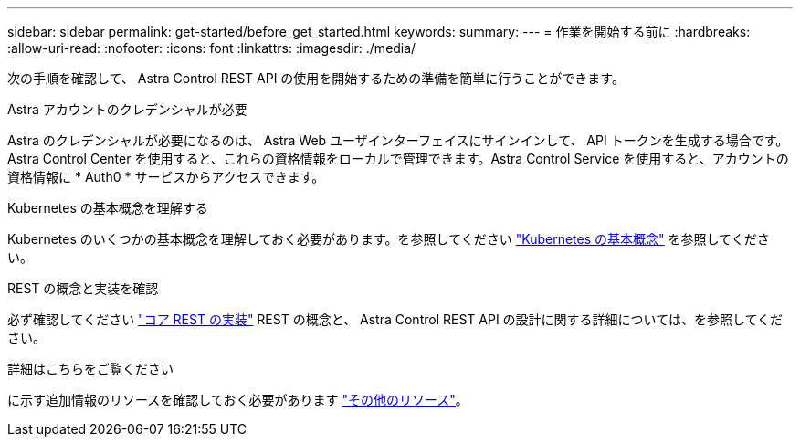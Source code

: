---
sidebar: sidebar 
permalink: get-started/before_get_started.html 
keywords:  
summary:  
---
= 作業を開始する前に
:hardbreaks:
:allow-uri-read: 
:nofooter: 
:icons: font
:linkattrs: 
:imagesdir: ./media/


[role="lead"]
次の手順を確認して、 Astra Control REST API の使用を開始するための準備を簡単に行うことができます。

.Astra アカウントのクレデンシャルが必要
Astra のクレデンシャルが必要になるのは、 Astra Web ユーザインターフェイスにサインインして、 API トークンを生成する場合です。Astra Control Center を使用すると、これらの資格情報をローカルで管理できます。Astra Control Service を使用すると、アカウントの資格情報に * Auth0 * サービスからアクセスできます。

.Kubernetes の基本概念を理解する
Kubernetes のいくつかの基本概念を理解しておく必要があります。を参照してください link:kubernetes_concepts.html["Kubernetes の基本概念"] を参照してください。

.REST の概念と実装を確認
必ず確認してください link:../rest-core/rest_web_services.html["コア REST の実装"] REST の概念と、 Astra Control REST API の設計に関する詳細については、を参照してください。

.詳細はこちらをご覧ください
に示す追加情報のリソースを確認しておく必要があります link:../information/additional_resources.html["その他のリソース"]。
